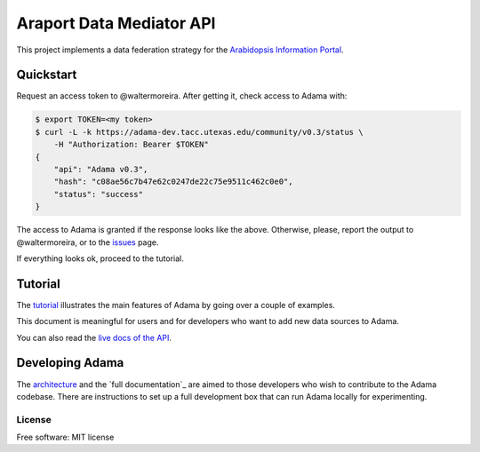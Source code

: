=========================
Araport Data Mediator API
=========================

.. image:: https://badge.fury.io/gh/Arabidopsis-Information-Portal%2Fadama.svg
    :target: http://badge.fury.io/gh/Arabidopsis-Information-Portal%2Fadama

..
   .. image:: https://travis-ci.org/waltermoreira/adama.png?branch=master
           :target: https://travis-ci.org/waltermoreira/adama

..
   .. image:: https://pypip.in/d/adama/badge.png
           :target: https://pypi.python.org/pypi/adama


This project implements a data federation strategy for the `Arabidopsis Information Portal`_.

Quickstart
==========

Request an access token to @waltermoreira.  After getting it, check access to Adama with:

.. code-block:: bash

   $ export TOKEN=<my token>
   $ curl -L -k https://adama-dev.tacc.utexas.edu/community/v0.3/status \
       -H "Authorization: Bearer $TOKEN"
   {
       "api": "Adama v0.3", 
       "hash": "c08ae56c7b47e62c0247de22c75e9511c462c0e0", 
       "status": "success"
   }   

The access to Adama is granted if the response looks like the above.  Otherwise, please, 
report the output to @waltermoreira, or to the issues_ page.

If everything looks ok, proceed to the tutorial.

Tutorial
========

The tutorial_ illustrates the main features of Adama by going over a couple of examples.

This document is meaningful for users and for developers who want to add new data sources to Adama.

You can also read the `live docs of the API`_.

Developing Adama
================

The architecture_ and the `full documentation`_ are aimed to those developers who wish to contribute
to the Adama codebase.  There are instructions to set up a full development box that can run Adama 
locally for experimenting.


License
-------

Free software: MIT license


.. _architecture: http://rawgit.com/waltermoreira/adama/master/docs/index.html
.. _Arabidopsis Information Portal: https://www.araport.org/
.. _ansible: http://www.ansible.com/
.. _quickstart: https://github.com/waltermoreira/adama/blob/master/QUICKSTART.rst
.. _issues: https://github.com/Arabidopsis-Information-Portal/adama/issues
.. _tutorial: https://github.com/Arabidopsis-Information-Portal/adama/blob/master/docs/tutorial/tutorial.rst
.. _live docs of the API: https://adama-dev.tacc.utexas.edu/api/adama.html
